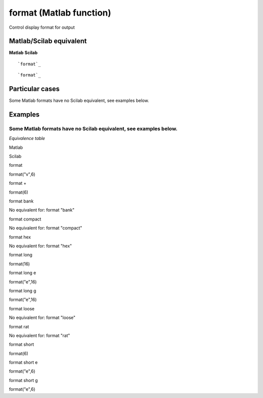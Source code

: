


format (Matlab function)
========================

Control display format for output



Matlab/Scilab equivalent
~~~~~~~~~~~~~~~~~~~~~~~~
**Matlab** **Scilab**

::

    `format`_



::

    `format`_




Particular cases
~~~~~~~~~~~~~~~~

Some Matlab formats have no Scilab equivalent, see examples below.



Examples
~~~~~~~~

Some Matlab formats have no Scilab equivalent, see examples below.
****
*Equivalence table*

Matlab

Scilab

format

format("v",6)

format +

format(6)

format bank

No equivalent for: format "bank"

format compact

No equivalent for: format "compact"

format hex

No equivalent for: format "hex"

format long

format(16)

format long e

format("e",16)

format long g

format("e",16)

format loose

No equivalent for: format "loose"

format rat

No equivalent for: format "rat"

format short

format(6)

format short e

format("e",6)

format short g

format("e",6)



